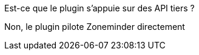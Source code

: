 [panel,primary]
.Est-ce que le plugin s'appuie sur des API tiers ?
--
Non, le plugin pilote Zoneminder directement
--
